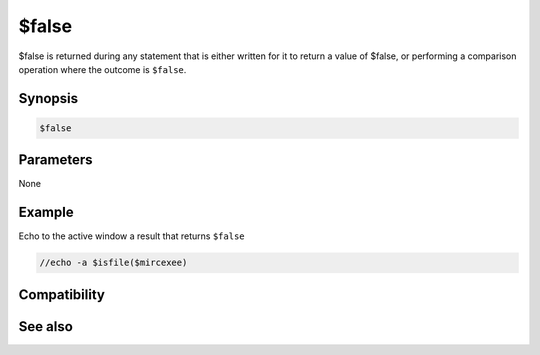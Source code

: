 $false
======

$false is returned during any statement that is either written for it to return a value of $false, or performing a comparison operation where the outcome is ``$false``.

Synopsis
--------

.. code:: text

    $false

Parameters
----------

None

Example
-------

Echo to the active window a result that returns ``$false``

.. code:: text

    //echo -a $isfile($mircexee)

Compatibility
-------------

.. compatibility:: 2.1a

See also
--------

.. hlist::
    :columns: 4

    * :doc:`$cancel </identifiers/cancel>`
    * :doc:`$no </identifiers/no>`
    * :doc:`$ok </identifiers/ok>`
    * :doc:`$input </identifiers/input>`
    * :doc:`$true </identifiers/true>`
    * :doc:`$yes </identifiers/yes>`

